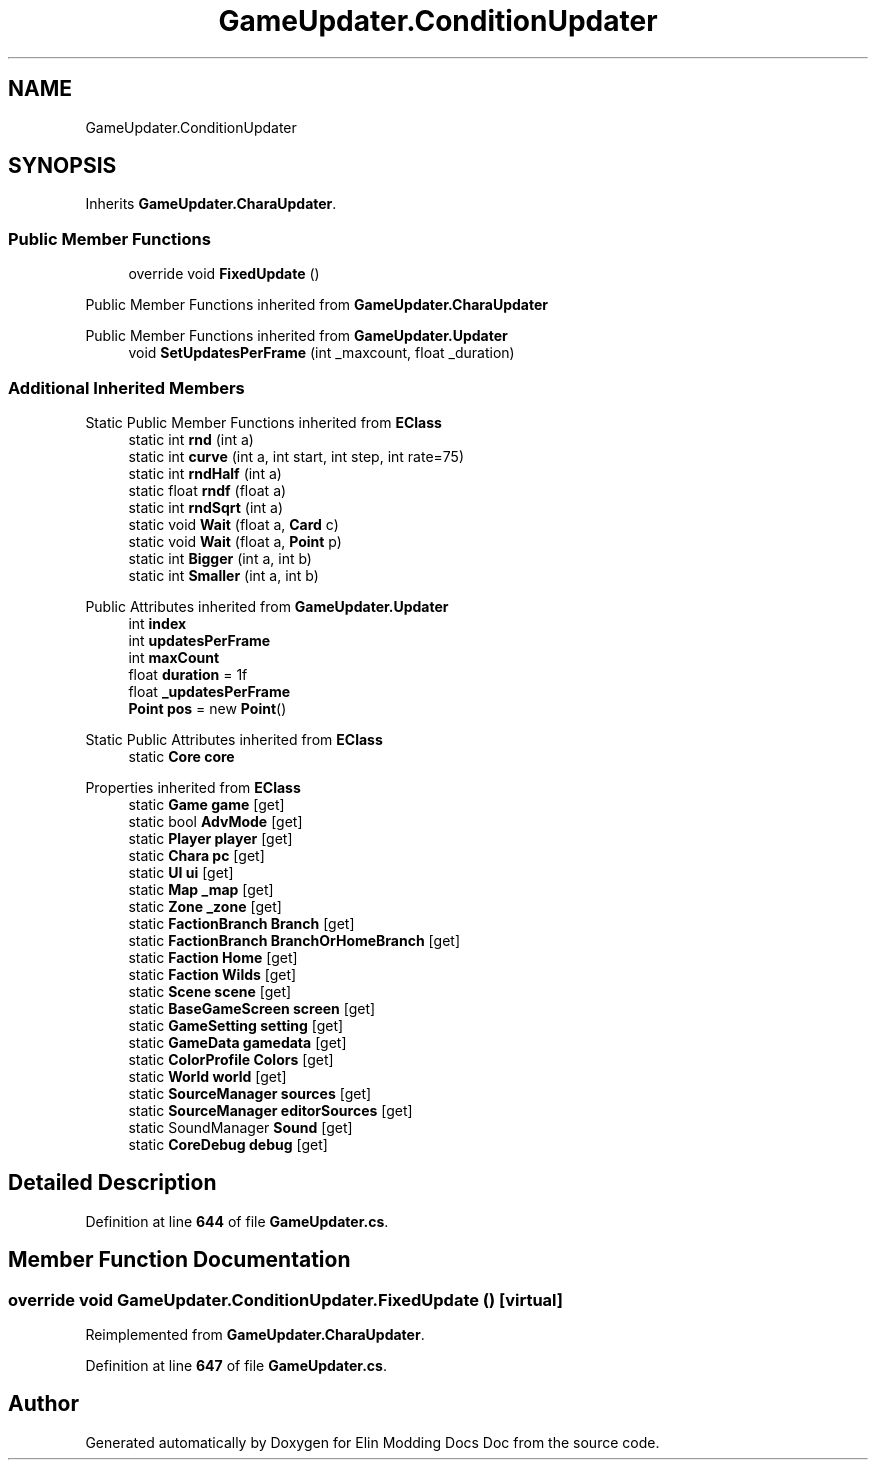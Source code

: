 .TH "GameUpdater.ConditionUpdater" 3 "Elin Modding Docs Doc" \" -*- nroff -*-
.ad l
.nh
.SH NAME
GameUpdater.ConditionUpdater
.SH SYNOPSIS
.br
.PP
.PP
Inherits \fBGameUpdater\&.CharaUpdater\fP\&.
.SS "Public Member Functions"

.in +1c
.ti -1c
.RI "override void \fBFixedUpdate\fP ()"
.br
.in -1c

Public Member Functions inherited from \fBGameUpdater\&.CharaUpdater\fP

Public Member Functions inherited from \fBGameUpdater\&.Updater\fP
.in +1c
.ti -1c
.RI "void \fBSetUpdatesPerFrame\fP (int _maxcount, float _duration)"
.br
.in -1c
.SS "Additional Inherited Members"


Static Public Member Functions inherited from \fBEClass\fP
.in +1c
.ti -1c
.RI "static int \fBrnd\fP (int a)"
.br
.ti -1c
.RI "static int \fBcurve\fP (int a, int start, int step, int rate=75)"
.br
.ti -1c
.RI "static int \fBrndHalf\fP (int a)"
.br
.ti -1c
.RI "static float \fBrndf\fP (float a)"
.br
.ti -1c
.RI "static int \fBrndSqrt\fP (int a)"
.br
.ti -1c
.RI "static void \fBWait\fP (float a, \fBCard\fP c)"
.br
.ti -1c
.RI "static void \fBWait\fP (float a, \fBPoint\fP p)"
.br
.ti -1c
.RI "static int \fBBigger\fP (int a, int b)"
.br
.ti -1c
.RI "static int \fBSmaller\fP (int a, int b)"
.br
.in -1c

Public Attributes inherited from \fBGameUpdater\&.Updater\fP
.in +1c
.ti -1c
.RI "int \fBindex\fP"
.br
.ti -1c
.RI "int \fBupdatesPerFrame\fP"
.br
.ti -1c
.RI "int \fBmaxCount\fP"
.br
.ti -1c
.RI "float \fBduration\fP = 1f"
.br
.ti -1c
.RI "float \fB_updatesPerFrame\fP"
.br
.ti -1c
.RI "\fBPoint\fP \fBpos\fP = new \fBPoint\fP()"
.br
.in -1c

Static Public Attributes inherited from \fBEClass\fP
.in +1c
.ti -1c
.RI "static \fBCore\fP \fBcore\fP"
.br
.in -1c

Properties inherited from \fBEClass\fP
.in +1c
.ti -1c
.RI "static \fBGame\fP \fBgame\fP\fR [get]\fP"
.br
.ti -1c
.RI "static bool \fBAdvMode\fP\fR [get]\fP"
.br
.ti -1c
.RI "static \fBPlayer\fP \fBplayer\fP\fR [get]\fP"
.br
.ti -1c
.RI "static \fBChara\fP \fBpc\fP\fR [get]\fP"
.br
.ti -1c
.RI "static \fBUI\fP \fBui\fP\fR [get]\fP"
.br
.ti -1c
.RI "static \fBMap\fP \fB_map\fP\fR [get]\fP"
.br
.ti -1c
.RI "static \fBZone\fP \fB_zone\fP\fR [get]\fP"
.br
.ti -1c
.RI "static \fBFactionBranch\fP \fBBranch\fP\fR [get]\fP"
.br
.ti -1c
.RI "static \fBFactionBranch\fP \fBBranchOrHomeBranch\fP\fR [get]\fP"
.br
.ti -1c
.RI "static \fBFaction\fP \fBHome\fP\fR [get]\fP"
.br
.ti -1c
.RI "static \fBFaction\fP \fBWilds\fP\fR [get]\fP"
.br
.ti -1c
.RI "static \fBScene\fP \fBscene\fP\fR [get]\fP"
.br
.ti -1c
.RI "static \fBBaseGameScreen\fP \fBscreen\fP\fR [get]\fP"
.br
.ti -1c
.RI "static \fBGameSetting\fP \fBsetting\fP\fR [get]\fP"
.br
.ti -1c
.RI "static \fBGameData\fP \fBgamedata\fP\fR [get]\fP"
.br
.ti -1c
.RI "static \fBColorProfile\fP \fBColors\fP\fR [get]\fP"
.br
.ti -1c
.RI "static \fBWorld\fP \fBworld\fP\fR [get]\fP"
.br
.ti -1c
.RI "static \fBSourceManager\fP \fBsources\fP\fR [get]\fP"
.br
.ti -1c
.RI "static \fBSourceManager\fP \fBeditorSources\fP\fR [get]\fP"
.br
.ti -1c
.RI "static SoundManager \fBSound\fP\fR [get]\fP"
.br
.ti -1c
.RI "static \fBCoreDebug\fP \fBdebug\fP\fR [get]\fP"
.br
.in -1c
.SH "Detailed Description"
.PP 
Definition at line \fB644\fP of file \fBGameUpdater\&.cs\fP\&.
.SH "Member Function Documentation"
.PP 
.SS "override void GameUpdater\&.ConditionUpdater\&.FixedUpdate ()\fR [virtual]\fP"

.PP
Reimplemented from \fBGameUpdater\&.CharaUpdater\fP\&.
.PP
Definition at line \fB647\fP of file \fBGameUpdater\&.cs\fP\&.

.SH "Author"
.PP 
Generated automatically by Doxygen for Elin Modding Docs Doc from the source code\&.
